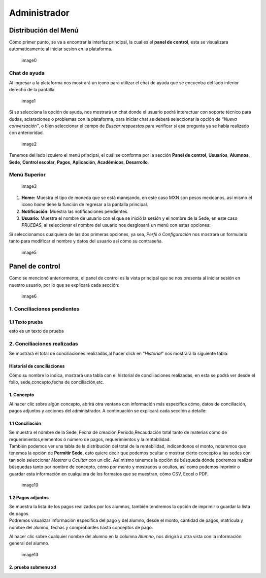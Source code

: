 =============
Administrador
=============

Distribución del Menú
=====================

Cómo primer punto, se va a encontrar la interfaz principal, la cual es
el **panel de control**, esta se visualizara automaticamente al iniciar
sesion en la plataforma.

.. figure:: /images/index-administrador.png
   :alt: image0

   image0

Chat de ayuda
-------------

Al ingresar a la plataforma nos mostrará un icono para utilizar el chat
de ayuda que se encuentra del lado inferior derecho de la pantalla.

.. figure:: /images/icono-chat.png
   :alt: image1

   image1

Si se selecciona la opción de ayuda, nos mostrará un chat donde el
usuario podrá interactuar con soporte técnico para dudas, aclaraciones o
problemas con la plataforma, para iniciar chat se deberá seleccionar la
opción de *“Nueva conversación”*, o bien seleccionar el campo de *Buscar
respuestas* para verificar si esa pregunta ya se había realizado con
anterioridad.

.. figure:: /images/chat.png
   :alt: image2

   image2

Tenemos del lado izquiero el menú principal, el cuál se conforma por la
sección **Panel de control**, **Usuarios**, **Alumnos**, **Sede**,
**Control escolar**, **Pagos**, **Aplicación**, **Académicos**,
**Desarrollo**.

Menú Superior
-------------

.. figure:: /images/dashboard-administrador.png
   :alt: image3

   image3

1. **Home:** Muestra el tipo de moneda que se está manejando, en este
   caso MXN son pesos mexicanos, así mismo el icono *home* tiene la
   función de regresar a la pantalla principal.
2. **Notificación:** Muestra las notificaciones pendientes.
3. **Usuario:** Muestra el nombre de usuario con el que se inició la
   sesión y el nombre de la Sede, en este caso *PRUEBAS*, al seleccionar
   el nombre del usuario nos desglosará un menú con estas opciones:

| |image4|
| Si seleccionamos cualquiera de las dos primeras opciones, ya sea,
  *Perfil ó Configuración* nos mostrará un formulario tanto para
  modificar el nombre y datos del usuario así cómo su contraseña.

.. figure:: /images/configuracion-usuario-admin.png
   :alt: image5

   image5

Panel de control
================

Cómo se mencionó anteriormente, el panel de control es la vista
principal que se nos presenta al iniciar sesión en nuestro usuario, por
lo que se explicará cada sección:

.. figure:: /images/interfaz-admin.png
   :alt: image6

   image6

1. Conciliaciones pendientes
----------------------------

1.1 Texto prueba  
~~~~~~~~~~~~~~~~

esto es un texto de prueba

2. Conciliaciones realizadas
----------------------------

| Se mostrará el total de conciliaciones realizadas,al hacer click en
  “*Historial*” nos mostrará la siguiente tabla:

Historial de conciliaciones
~~~~~~~~~~~~~~~~~~~~~~~~~~~

| Cómo su nombre lo indica, mostrará una tabla con el historial de
  conciliaciones realizadas, en esta se podrá ver desde el folio,
  sede,concepto,fecha de conciliación,etc. |image8|

1. Concepto
~~~~~~~~~~~

| Al hacer clic sobre algún concepto, abrirá otra ventana con
  información más específica cómo, datos de conciliación, pagos adjuntos
  y acciones del administrador. A continuación se explicará cada sección
  a detalle:

1.1 Conciliación
~~~~~~~~~~~~~~~~

| Se muestra el nombre de la Sede, Fecha de creación,Periodo,Recaudación
  total tanto de materias cómo de requerimientos,elementos ó número de
  pagos, requerimientos y la rentabilidad.
| |image9|
| También podemos ver una tabla de la distribución del total de la
  rentabilidad, indicandonos el monto, notaremos que tenemos la opción
  de **Permitir Sede**, esto quiere decir que podemos ocultar o mostrar
  cierto concepto a las sedes con tan solo seleccionar *Mostrar* u
  *Ocultar* con un clic. Así mismo tenemos la opción de búsqueda dónde
  podremos realizar búsquedas tanto por nombre de concepto, cómo por
  monto y mostrados u ocultos, así como podemos imprimir o guardar esta
  información en cualquiera de los formatos que se muestran, cómo CSV,
  Excel o PDF.

.. figure:: /images/distribucion-rentabilidad.png
   :alt: image10

   image10

1.2 Pagos adjuntos
~~~~~~~~~~~~~~~~~~

| Se muestra la lista de los pagos realizados por los alumnos, también
  tendremos la opción de imprimir o guardar la lista de pagos. |image11|
| Podremos visualizar información específica del pago y del alumno,
  desde el monto, cantidad de pagos, matrícula y nombre del alumno,
  fechas y comprobantes hasta conceptos de pago.
| |image12|

Al hacer clic sobre cualquier nombre del alumno en la columna *Alumno*,
nos dirigirá a otra vista con la información general del alumno.

.. figure:: /images/pagos-adjuntos-tabla2.png
   :alt: image13                                                                  

   image13

2. prueba submenu xd
~~~~~~~~~~~~~~~~~~~~

.. |image4| image:: /images/opcionesdeperfil-ce.png
.. |image8| image:: /images/historial-conciliaciones-adm.png
.. |image9| image:: /images/conciliacion-admin.png
.. |image11| image:: /images/pagos-adjuntos1.png
.. |image12| image:: /images/pagos-adjuntos-tabla1.png
.. |image15| image:: /images/comentarios-acciones-admin.png
.. |image16| image:: /images/planes-pago-admin.png
.. |image17| image:: /images/planes-pago-lista.png
.. |image18| image:: /images/elaborarplan.png
.. |image19| image:: /images/nuevoplandepagos.png
.. |image20| image:: /images/conceptonuevoplan.png
.. |image21| image:: /images/plan-local.png
.. |image25| image:: /images/estadosdelpago.png
.. |image26| image:: /images/estadosdelpago-admin.png
.. |image27| image:: /images/comprobante-ingreso-admin.png
.. |image29| image:: /images/concepto-pago-ce.png
.. |image30| image:: /images/recibo-pago.png
.. |image23| image:: /images/factura-uno.png
.. |image24| image:: /images/factura-dos.png
.. |image25| image:: /images/devolucion.png
.. |imagen27| image:: /images/informacion-alumno-detallada.png
.. |imagen28| image:: /images/informacion-alumno-detallada2.png
.. |imagen29| image:: /images/info-parte1.png
.. |imagen30| image:: /images/info-parte1-mail.png
.. |imagen31| image:: /images/info-parte2.png
.. |imagen32| image:: /images/info-parte3.png
.. |image33| image:: /images/agregar-materia-ce.png
.. |image34| image:: /images/lista-materias.png
.. |image35| image:: /images/tablamaterias.png
.. |image36| image:: /images/editarcalificacion-adm.png
.. |image37| image:: /images/eliminarmateria.png
.. |image38| image:: /images/kardex-materias.png
.. |image39| image:: /images/kardex-materias2.png
.. |image40| image:: /images/kardexp1.png
.. |image40| image:: /images/kardexp2.png
.. |image41| image:: /images/programaseducativoslista.png
.. |image42| image:: /images/agregarprograma.png
.. |image43| image:: /images/programaseducativosagregados.png
.. |image44| image:: /images/estado-pago-grupo.png
.. |image45| image:: /images/estado-alumno.png
.. |image46| image:: /images/puntos.png
.. |image47| image:: /images/historialpuntos.png
.. |image54| image:: /images/credencial4.png
.. |image58| image:: /images/documentos-estatal1.png
.. |image59| image:: /images/documentos-estatal2.png
.. |image60| image:: /images/plan-defecto.png
.. |image69| image:: /images/factura1.png
.. |image70| image:: /images/factura2.png
.. |image72| image:: /images/deuda-alumno1.png
.. |image73| image:: /images/deuda-alumno2.png
.. |image76| image:: /images/conciliaciones-pendientes.png
.. |image81| image:: /images/accion2.png
.. |image83| image:: /images/accion1.png
.. |image87| image:: /images/eliminartodas.png
.. |image88| image:: /images/accion3.png
